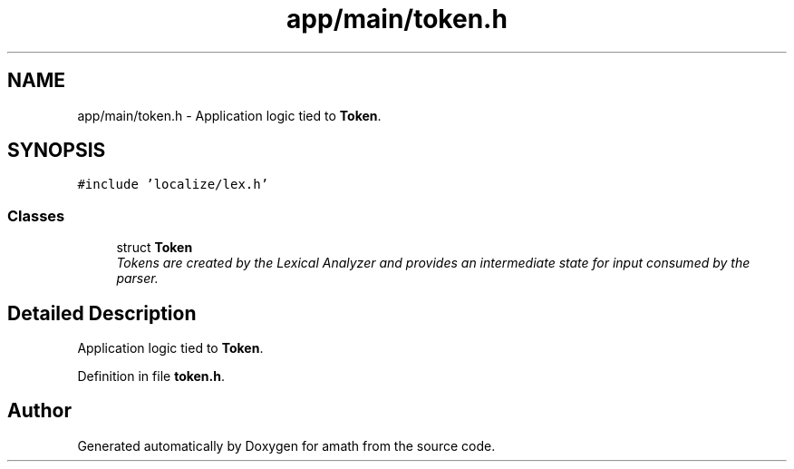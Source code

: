 .TH "app/main/token.h" 3 "Sat Jan 21 2017" "Version 1.6.1" "amath" \" -*- nroff -*-
.ad l
.nh
.SH NAME
app/main/token.h \- Application logic tied to \fBToken\fP\&.  

.SH SYNOPSIS
.br
.PP
\fC#include 'localize/lex\&.h'\fP
.br

.SS "Classes"

.in +1c
.ti -1c
.RI "struct \fBToken\fP"
.br
.RI "\fITokens are created by the Lexical Analyzer and provides an intermediate state for input consumed by the parser\&. \fP"
.in -1c
.SH "Detailed Description"
.PP 
Application logic tied to \fBToken\fP\&. 


.PP
Definition in file \fBtoken\&.h\fP\&.
.SH "Author"
.PP 
Generated automatically by Doxygen for amath from the source code\&.
